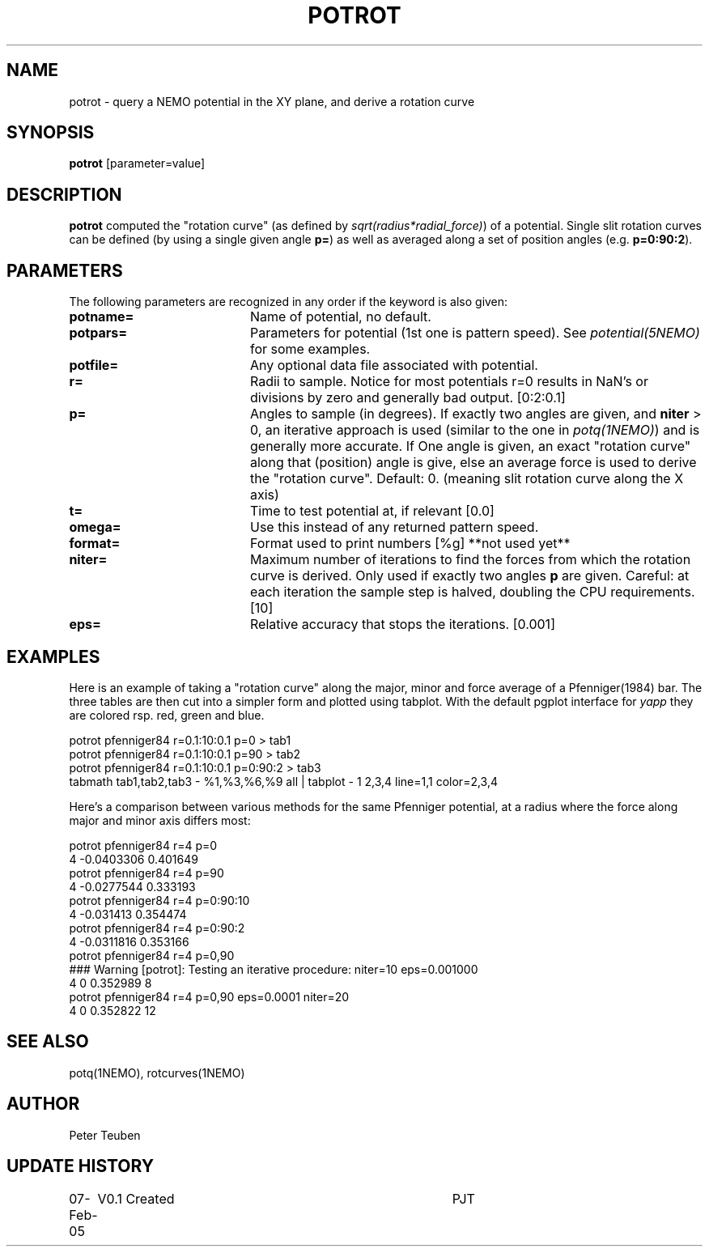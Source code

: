 .TH POTROT 1NEMO "8 February 2005"
.SH NAME
potrot \- query a NEMO potential in the XY plane, and derive a rotation curve 
.SH SYNOPSIS
\fBpotrot\fP [parameter=value]
.SH DESCRIPTION
\fBpotrot\fP computed the "rotation curve" (as defined by
\fIsqrt(radius*radial_force)\fP) of a potential. Single slit
rotation curves can be defined (by using a single given 
angle \fBp=\fP) as well as averaged along a set of position
angles (e.g. \fBp=0:90:2\fP).
.SH PARAMETERS
The following parameters are recognized in any order if the keyword
is also given:
.TP 20
\fBpotname=\fP
Name of potential, no default.
.TP
\fBpotpars=\fP
Parameters for potential (1st one is pattern speed). See
\fIpotential(5NEMO)\fP for some examples.
.TP
\fBpotfile=\fP
Any optional data file associated with potential.
.TP
\fBr=\fP
Radii to sample. Notice for most potentials r=0 results in NaN's or 
divisions by zero and generally bad output.  [0:2:0.1]    
.TP
\fBp=\fP
Angles to sample (in degrees). If exactly two angles are given,
and \fBniter\fP > 0, an iterative approach is used (similar to the
one in \fIpotq(1NEMO)\fP) and is generally more accurate. If One
angle is given, an exact "rotation curve" along that (position)
angle is give, else an average force is used to derive the 
"rotation curve". Default: 0. (meaning slit rotation curve along 
the X axis)
.TP
\fBt=\fP
Time to test potential at, if relevant [0.0]
.TP
\fBomega=\fP
Use this instead of any returned pattern speed.
.TP
\fBformat=\fP
Format used to print numbers [%g]  
**not used yet**
.TP
\fBniter=\fP
Maximum number of iterations to find the forces from which the rotation
curve is derived. Only used if exactly two angles \fBp\fP are given.
Careful: at each iteration the sample step is halved, doubling the CPU
requirements.
[10]     
.TP
\fBeps=\fP
Relative accuracy that stops the iterations. [0.001]      
.SH EXAMPLES
Here is an example of taking a "rotation curve" along the major, minor and force average
of a Pfenniger(1984) bar. The three tables are then cut into a simpler form
and plotted using tabplot. With the default pgplot interface for 
\fIyapp\fP they are colored rsp. red, green and blue.
.nf

potrot pfenniger84 r=0.1:10:0.1 p=0      > tab1
potrot pfenniger84 r=0.1:10:0.1 p=90     > tab2
potrot pfenniger84 r=0.1:10:0.1 p=0:90:2 > tab3
tabmath tab1,tab2,tab3 - %1,%3,%6,%9 all | tabplot - 1 2,3,4 line=1,1 color=2,3,4

.fi
Here's a comparison between various methods for the same Pfenniger potential, at a radius
where the force along major and minor axis differs most:
.nf

potrot pfenniger84 r=4 p=0
4 -0.0403306 0.401649
potrot pfenniger84 r=4 p=90
4 -0.0277544 0.333193
potrot pfenniger84 r=4 p=0:90:10
4 -0.031413 0.354474
potrot pfenniger84 r=4 p=0:90:2
4 -0.0311816 0.353166
potrot pfenniger84 r=4 p=0,90
### Warning [potrot]: Testing an iterative procedure: niter=10 eps=0.001000
4 0 0.352989 8
 potrot pfenniger84 r=4 p=0,90 eps=0.0001 niter=20
4 0 0.352822 12
.fi
.SH "SEE ALSO"
potq(1NEMO), rotcurves(1NEMO)
.SH AUTHOR
Peter Teuben
.SH "UPDATE HISTORY"
.nf
.ta +1.0i +4.0i
07-Feb-05	V0.1 Created	PJT
.fi
